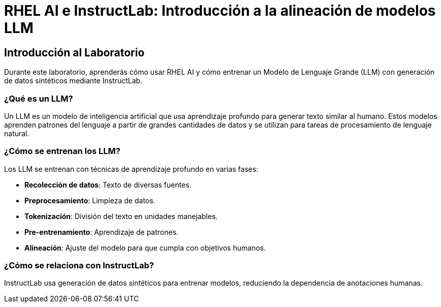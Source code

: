 = RHEL AI e InstructLab: Introducción a la alineación de modelos LLM

== Introducción al Laboratorio

Durante este laboratorio, aprenderás cómo usar RHEL AI y cómo entrenar un Modelo de Lenguaje Grande (LLM) con generación de datos sintéticos mediante InstructLab.

=== ¿Qué es un LLM?

Un LLM es un modelo de inteligencia artificial que usa aprendizaje profundo para generar texto similar al humano. Estos modelos aprenden patrones del lenguaje a partir de grandes cantidades de datos y se utilizan para tareas de procesamiento de lenguaje natural.

=== ¿Cómo se entrenan los LLM?

Los LLM se entrenan con técnicas de aprendizaje profundo en varias fases:

* *Recolección de datos*: Texto de diversas fuentes.
* *Preprocesamiento*: Limpieza de datos.
* *Tokenización*: División del texto en unidades manejables.
* *Pre-entrenamiento*: Aprendizaje de patrones.
* *Alineación*: Ajuste del modelo para que cumpla con objetivos humanos.

=== ¿Cómo se relaciona con InstructLab?

InstructLab usa generación de datos sintéticos para entrenar modelos, reduciendo la dependencia de anotaciones humanas.


